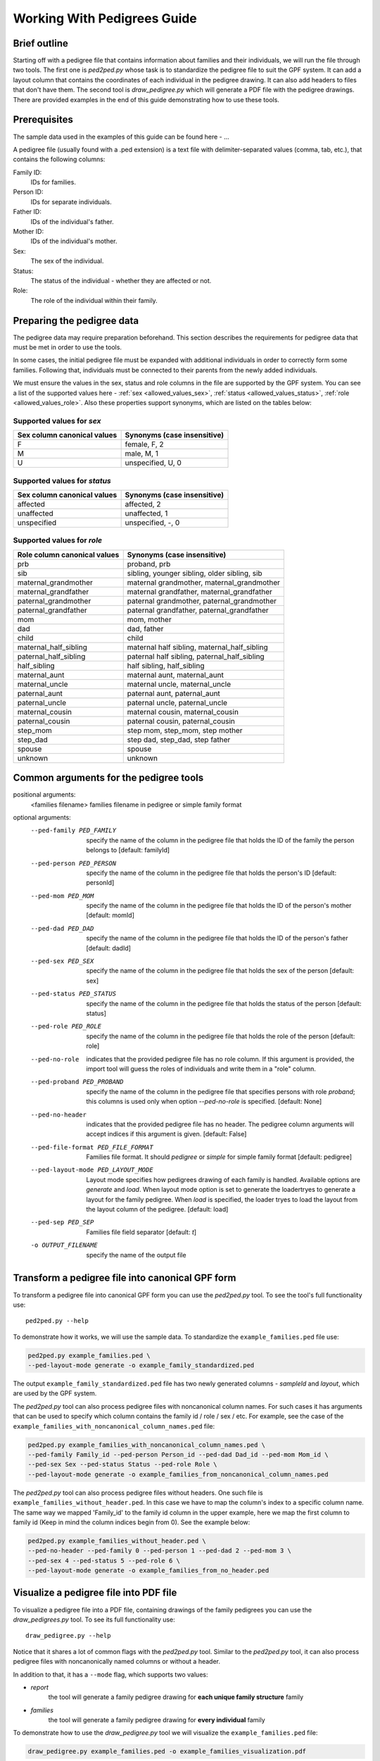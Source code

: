 .. _working_with_pedigrees:


Working With Pedigrees Guide
============================

Brief outline
#############
Starting off with a pedigree file that contains information about families and their individuals, we will run the file through two tools.
The first one is `ped2ped.py` whose task is to standardize the pedigree file to suit the GPF system. It can add a layout column that
contains the coordinates of each individual in the pedigree drawing. It can also add headers to files that don't have them.
The second tool is `draw_pedigree.py` which will generate a PDF file with the pedigree drawings.
There are provided examples in the end of this guide demonstrating how to use these tools.


Prerequisites
#############
The sample data used in the examples of this guide can be found here - ...

A pedigree file (usually found with a .ped extension) is a text file with delimiter-separated values (comma, tab, etc.),
that contains the following columns:

Family ID:
  IDs for families.
Person ID:
  IDs for separate individuals.
Father ID:
  IDs of the individual's father.
Mother ID:
  IDs of the individual's mother.
Sex:
  The sex of the individual.
Status:
  The status of the individual - whether they are affected or not.
Role:
  The role of the individual within their family.


Preparing the pedigree data
###########################

The pedigree data may require preparation beforehand. This section describes
the requirements for pedigree data that must be met in order to use the tools.

In some cases, the initial pedigree file must be expanded with additional
individuals in order to correctly form some families. Following that,
individuals must be connected to their parents from the newly added
individuals.

We must ensure the values in the sex, status and role columns in the file are supported by
the GPF system. You can see a list of the supported values here - :ref:`sex <allowed_values_sex>`, :ref:`status <allowed_values_status>`,
:ref:`role <allowed_values_role>`. Also these properties support synonyms, which are listed on the tables below:


Supported values for `sex`
++++++++++++++++++++++++++

====================================    ========================================================================================================
Sex column canonical values             Synonyms (case insensitive)
====================================    ========================================================================================================
F                                       female, F, 2

M                                       male, M, 1

U                                       unspecified, U, 0
====================================    ========================================================================================================


Supported values for `status`
+++++++++++++++++++++++++++++

====================================    ========================================================================================================
Sex column canonical values             Synonyms (case insensitive)
====================================    ========================================================================================================
affected                                affected, 2

unaffected                              unaffected, 1

unspecified                             unspecified, -, 0
====================================    ========================================================================================================



Supported values for `role`
++++++++++++++++++++++++++++

====================================    ========================================================================================================
Role column canonical values            Synonyms (case insensitive)
====================================    ========================================================================================================
prb                                     proband, prb

sib                                     sibling, younger sibling, older sibling, sib

maternal_grandmother                    maternal grandmother, maternal_grandmother

maternal_grandfather                    maternal grandfather, maternal_grandfather

paternal_grandmother                    paternal grandmother, paternal_grandmother

paternal_grandfather                    paternal grandfather, paternal_grandfather

mom                                     mom, mother

dad                                     dad, father

child                                   child

maternal_half_sibling                   maternal half sibling, maternal_half_sibling

paternal_half_sibling                   paternal half sibling, paternal_half_sibling

half_sibling                            half sibling, half_sibling

maternal_aunt                           maternal aunt, maternal_aunt

maternal_uncle                          maternal uncle, maternal_uncle

paternal_aunt                           paternal aunt, paternal_aunt

paternal_uncle                          paternal uncle, paternal_uncle

maternal_cousin                         maternal cousin, maternal_cousin

paternal_cousin                         paternal cousin, paternal_cousin

step_mom                                step mom, step_mom, step mother

step_dad                                step dad, step_dad, step father

spouse                                  spouse

unknown                                 unknown
====================================    ========================================================================================================


Common arguments for the pedigree tools
#######################################


positional arguments:                                                                                                                                                                                                                                                                                                                                                                     
  <families filename>   families filename in pedigree or simple family format                                                                                                                                                                                                                                                                                                             
                                                                                                                                                                                                                                                                                                                                                                                          
optional arguments:
    --ped-family PED_FAMILY                                                                                                                                                                                                                                                                                                                                                                 
        specify the name of the column in the pedigree file                                                                                                                                                                                                                                                                                                               
        that holds the ID of the family the person belongs to                                                                                                                                                                                                                                                                                                             
        [default: familyId]                                                                                                                                                                                                                                                                                                                                               

    --ped-person PED_PERSON                                                                                                                                                                                                                                                                                                                                                                 
        specify the name of the column in the pedigree file                                                                                                                                                                                                                                                                                                               
        that holds the person's ID [default: personId]

    --ped-mom PED_MOM   
        specify the name of the column in the pedigree file                                                                                                                                                                                                                                                                                                               
        that holds the ID of the person's mother [default:                                                                                                                                                                                                                                                                                                                
        momId]

    --ped-dad PED_DAD
        specify the name of the column in the pedigree file                                                                                                                                                                                                                                                                                                               
        that holds the ID of the person's father [default:                                                                                                                                                                                                                                                                                                                
        dadId]                                                                                                                                                                                                                                                                                                                                                            

    --ped-sex PED_SEX
        specify the name of the column in the pedigree file                                                                                                                                                                                                                                                                                                               
        that holds the sex of the person [default: sex]                                                                                                                                                                                                                                                                                                                   

    --ped-status PED_STATUS                                                                                                                                                                                                                                                                                                                                                                 
        specify the name of the column in the pedigree file                                                                                                                                                                                                                                                                                                               
        that holds the status of the person [default: status]                                                                                                                                                                                                                                                                                                             

    --ped-role PED_ROLE
        specify the name of the column in the pedigree file
        that holds the role of the person [default: role]

    --ped-no-role
        indicates that the provided pedigree file has no role
        column. If this argument is provided, the import tool
        will guess the roles of individuals and write them in
        a "role" column.

    --ped-proband PED_PROBAND
        specify the name of the column in the pedigree file
        that specifies persons with role `proband`; this
        columns is used only when option `--ped-no-role` is
        specified. [default: None]

    --ped-no-header
        indicates that the provided pedigree file has no
        header. The pedigree column arguments will accept
        indices if this argument is given. [default: False]

    --ped-file-format PED_FILE_FORMAT
        Families file format. It should `pedigree` or
        `simple` for simple family format [default: pedigree]

    --ped-layout-mode PED_LAYOUT_MODE
        Layout mode specifies how pedigrees drawing of each
        family is handled. Available options are `generate`
        and `load`. When layout mode option is set to generate
        the loadertryes to generate a layout for the family
        pedigree. When `load` is specified, the loader tryes
        to load the layout from the layout column of the
        pedigree. [default: load]

    --ped-sep PED_SEP
        Families file field separator [default: `\t`]

    -o OUTPUT_FILENAME
        specify the name of the output file


Transform a pedigree file into canonical GPF form
#################################################

To transform a pedigree file into canonical GPF form you can use the `ped2ped.py`
tool.
To see the tool's full functionality use::

    ped2ped.py --help

To demonstrate how it works, we will use the sample data.
To standardize the ``example_families.ped`` file use:

.. code-block:: bash

    ped2ped.py example_families.ped \
    --ped-layout-mode generate -o example_family_standardized.ped

The output ``example_family_standardized.ped`` file has two newly generated columns - `sampleId` and `layout`, which
are used by the GPF system.

The `ped2ped.py` tool can also process pedigree files with noncanonical column names.
For such cases it has arguments that can be used to specify which column contains the
family id / role / sex / etc. For example, see the case of the ``example_families_with_noncanonical_column_names.ped`` file:

.. code-block:: bash

    ped2ped.py example_families_with_noncanonical_column_names.ped \
    --ped-family Family_id --ped-person Person_id --ped-dad Dad_id --ped-mom Mom_id \
    --ped-sex Sex --ped-status Status --ped-role Role \
    --ped-layout-mode generate -o example_families_from_noncanonical_column_names.ped

The `ped2ped.py` tool can also process pedigree files without headers. One such file is ``example_families_without_header.ped``.
In this case we have to map the column's index to a specific column name. The same way we mapped
'Family_id' to the family id column in the upper example, here we map the first column to family id
(Keep in mind the column indices begin from 0). See the example below:

.. code-block::

    ped2ped.py example_families_without_header.ped \
    --ped-no-header --ped-family 0 --ped-person 1 --ped-dad 2 --ped-mom 3 \
    --ped-sex 4 --ped-status 5 --ped-role 6 \
    --ped-layout-mode generate -o example_families_from_no_header.ped

Visualize a pedigree file into PDF file
#######################################

To visualize a pedigree file into a PDF file, containing drawings of the
family pedigrees you can use the `draw_pedigrees.py` tool.
To see its full functionality use::

    draw_pedigree.py --help

Notice that it shares a lot of common flags with the `ped2ped.py` tool. Similar to the `ped2ped.py` tool,
it can also process pedigree files with noncanonically named columns or without a header.

In addition to that, it has a ``--mode`` flag, which supports two values:

* `report`
    the tool will generate a family pedigree drawing for **each unique family structure** family

* `families`
    the tool will generate a family pedigree drawing for **every individual** family

To demonstrate how to use the `draw_pedigree.py` tool we will visualize the ``example_families.ped`` file:

.. code-block:: bash

    draw_pedigree.py example_families.ped -o example_families_visualization.pdf

This command outputs ``example_families_visualization.pdf`` file with the pedigree drawings.
